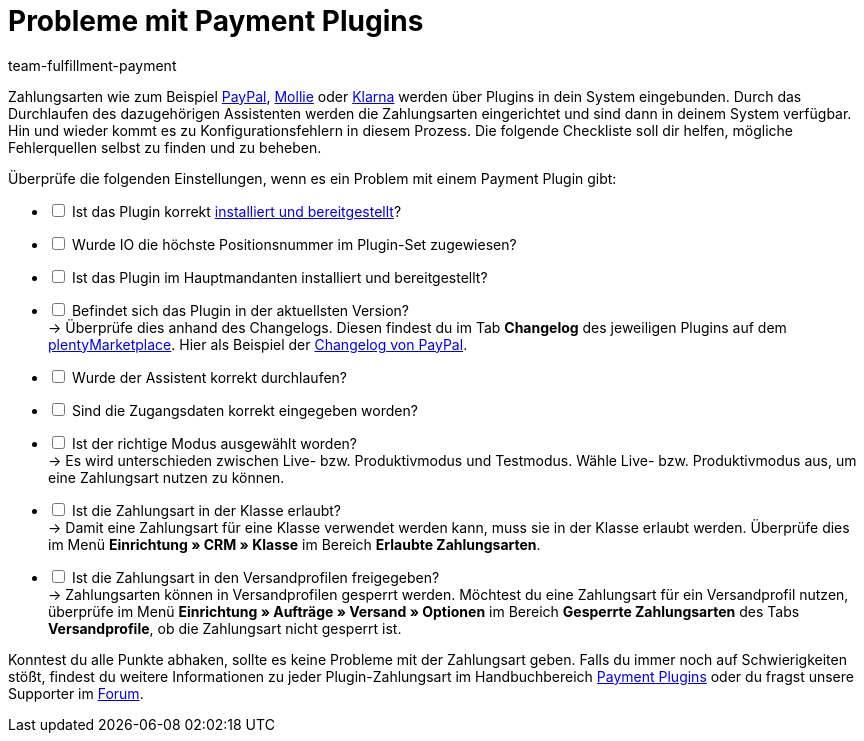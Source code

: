 = Probleme mit Payment Plugins
:keywords: payment plugin, payment-plugin, Zahlungsplugin, Zahlungs-Plugin, Zahlungplugin, Zahlung-Plugin
:description: Wie du Probleme mit den Payment-Plugins lösen kannst.
:author: team-fulfillment-payment

Zahlungsarten wie zum Beispiel xref:payment:paypal.adoc#[PayPal], xref:payment:mollie.adoc#[Mollie] oder xref:payment:klarna.adoc#[Klarna] werden über Plugins in dein System eingebunden. Durch das Durchlaufen des dazugehörigen Assistenten werden die Zahlungsarten eingerichtet und sind dann in deinem System verfügbar. +
Hin und wieder kommt es zu Konfigurationsfehlern in diesem Prozess. Die folgende Checkliste soll dir helfen, mögliche Fehlerquellen selbst zu finden und zu beheben.

Überprüfe die folgenden Einstellungen, wenn es ein Problem mit einem Payment Plugin gibt:

[%interactive]
* [ ] Ist das Plugin korrekt xref:plugins:hinzugefuegte-plugins-installieren.adoc#[installiert und bereitgestellt]?
* [ ] Wurde IO die höchste Positionsnummer im Plugin-Set zugewiesen?
* [ ] Ist das Plugin im Hauptmandanten installiert und bereitgestellt?
* [ ] Befindet sich das Plugin in der aktuellsten Version? +
→ Überprüfe dies anhand des Changelogs. Diesen findest du im Tab *Changelog* des jeweiligen Plugins auf dem link:https://marketplace.plentymarkets.com/plugins/payment/payment-integrationen[plentyMarketplace^]. Hier als Beispiel der link:https://marketplace.plentymarkets.com/paypal_4690[Changelog von PayPal].
* [ ] Wurde der Assistent korrekt durchlaufen?
* [ ] Sind die Zugangsdaten korrekt eingegeben worden?
* [ ] Ist der richtige Modus ausgewählt worden? +
→ Es wird unterschieden zwischen Live- bzw. Produktivmodus und Testmodus. Wähle Live- bzw. Produktivmodus aus, um eine Zahlungsart nutzen zu können.
* [ ] Ist die Zahlungsart in der Klasse erlaubt? +
→ Damit eine Zahlungsart für eine Klasse verwendet werden kann, muss sie in der Klasse erlaubt werden. Überprüfe dies im Menü *Einrichtung » CRM » Klasse* im Bereich *Erlaubte Zahlungsarten*.
* [ ] Ist die Zahlungsart in den Versandprofilen freigegeben? +
→ Zahlungsarten können in Versandprofilen gesperrt werden. Möchtest du eine Zahlungsart für ein Versandprofil nutzen, überprüfe im Menü *Einrichtung » Aufträge » Versand » Optionen* im Bereich *Gesperrte Zahlungsarten* des Tabs *Versandprofile*, ob die Zahlungsart nicht gesperrt ist.

Konntest du alle Punkte abhaken, sollte es keine Probleme mit der Zahlungsart geben. Falls du immer noch auf Schwierigkeiten stößt, findest du weitere Informationen zu jeder Plugin-Zahlungsart im Handbuchbereich xref:payment:payment-plugins.adoc#[Payment Plugins] oder du fragst unsere Supporter im link:https://forum.plentymarkets.com/[Forum].
